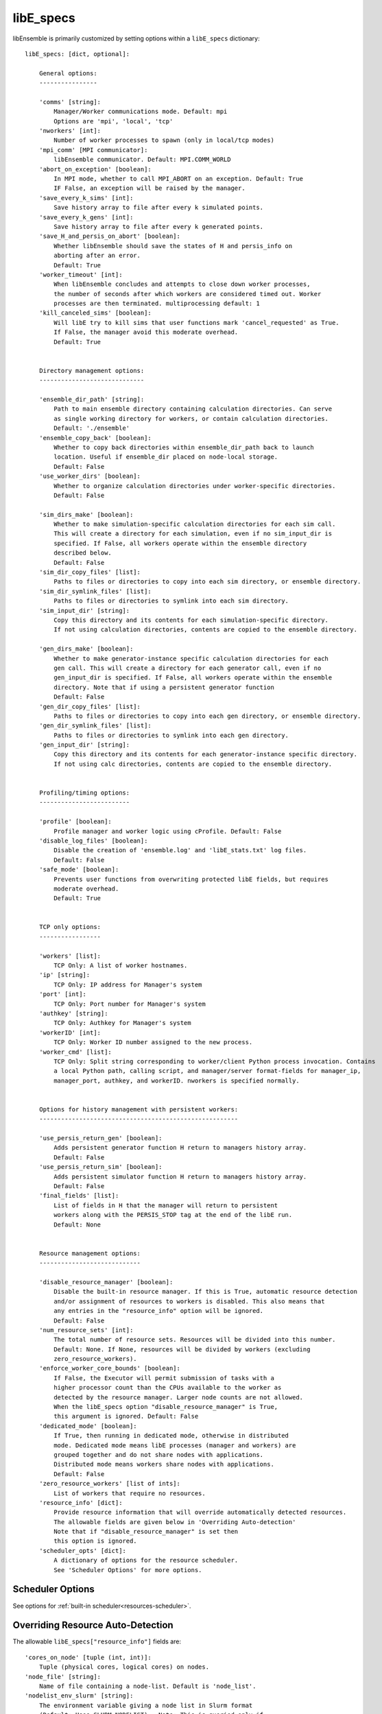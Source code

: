 .. _datastruct-libe-specs:

libE_specs
==========

libEnsemble is primarily customized by setting options within a ``libE_specs`` dictionary::

    libE_specs: [dict, optional]:

        General options:
        ----------------

        'comms' [string]:
            Manager/Worker communications mode. Default: mpi
            Options are 'mpi', 'local', 'tcp'
        'nworkers' [int]:
            Number of worker processes to spawn (only in local/tcp modes)
        'mpi_comm' [MPI communicator]:
            libEnsemble communicator. Default: MPI.COMM_WORLD
        'abort_on_exception' [boolean]:
            In MPI mode, whether to call MPI_ABORT on an exception. Default: True
            IF False, an exception will be raised by the manager.
        'save_every_k_sims' [int]:
            Save history array to file after every k simulated points.
        'save_every_k_gens' [int]:
            Save history array to file after every k generated points.
        'save_H_and_persis_on_abort' [boolean]:
            Whether libEnsemble should save the states of H and persis_info on
            aborting after an error.
            Default: True
        'worker_timeout' [int]:
            When libEnsemble concludes and attempts to close down worker processes,
            the number of seconds after which workers are considered timed out. Worker
            processes are then terminated. multiprocessing default: 1
        'kill_canceled_sims' [boolean]:
            Will libE try to kill sims that user functions mark 'cancel_requested' as True.
            If False, the manager avoid this moderate overhead.
            Default: True


        Directory management options:
        -----------------------------

        'ensemble_dir_path' [string]:
            Path to main ensemble directory containing calculation directories. Can serve
            as single working directory for workers, or contain calculation directories.
            Default: './ensemble'
        'ensemble_copy_back' [boolean]:
            Whether to copy back directories within ensemble_dir_path back to launch
            location. Useful if ensemble_dir placed on node-local storage.
            Default: False
        'use_worker_dirs' [boolean]:
            Whether to organize calculation directories under worker-specific directories.
            Default: False

        'sim_dirs_make' [boolean]:
            Whether to make simulation-specific calculation directories for each sim call.
            This will create a directory for each simulation, even if no sim_input_dir is
            specified. If False, all workers operate within the ensemble directory
            described below.
            Default: False
        'sim_dir_copy_files' [list]:
            Paths to files or directories to copy into each sim directory, or ensemble directory.
        'sim_dir_symlink_files' [list]:
            Paths to files or directories to symlink into each sim directory.
        'sim_input_dir' [string]:
            Copy this directory and its contents for each simulation-specific directory.
            If not using calculation directories, contents are copied to the ensemble directory.

        'gen_dirs_make' [boolean]:
            Whether to make generator-instance specific calculation directories for each
            gen call. This will create a directory for each generator call, even if no
            gen_input_dir is specified. If False, all workers operate within the ensemble
            directory. Note that if using a persistent generator function
            Default: False
        'gen_dir_copy_files' [list]:
            Paths to files or directories to copy into each gen directory, or ensemble directory.
        'gen_dir_symlink_files' [list]:
            Paths to files or directories to symlink into each gen directory.
        'gen_input_dir' [string]:
            Copy this directory and its contents for each generator-instance specific directory.
            If not using calc directories, contents are copied to the ensemble directory.


        Profiling/timing options:
        -------------------------

        'profile' [boolean]:
            Profile manager and worker logic using cProfile. Default: False
        'disable_log_files' [boolean]:
            Disable the creation of 'ensemble.log' and 'libE_stats.txt' log files.
            Default: False
        'safe_mode' [boolean]:
            Prevents user functions from overwriting protected libE fields, but requires
            moderate overhead.
            Default: True


        TCP only options:
        -----------------

        'workers' [list]:
            TCP Only: A list of worker hostnames.
        'ip' [string]:
            TCP Only: IP address for Manager's system
        'port' [int]:
            TCP Only: Port number for Manager's system
        'authkey' [string]:
            TCP Only: Authkey for Manager's system
        'workerID' [int]:
            TCP Only: Worker ID number assigned to the new process.
        'worker_cmd' [list]:
            TCP Only: Split string corresponding to worker/client Python process invocation. Contains
            a local Python path, calling script, and manager/server format-fields for manager_ip,
            manager_port, authkey, and workerID. nworkers is specified normally.


        Options for history management with persistent workers:
        -------------------------------------------------------

        'use_persis_return_gen' [boolean]:
            Adds persistent generator function H return to managers history array.
            Default: False
        'use_persis_return_sim' [boolean]:
            Adds persistent simulator function H return to managers history array.
            Default: False
        'final_fields' [list]:
            List of fields in H that the manager will return to persistent
            workers along with the PERSIS_STOP tag at the end of the libE run.
            Default: None


        Resource management options:
        ----------------------------

        'disable_resource_manager' [boolean]:
            Disable the built-in resource manager. If this is True, automatic resource detection
            and/or assignment of resources to workers is disabled. This also means that
            any entries in the "resource_info" option will be ignored.
            Default: False
        'num_resource_sets' [int]:
            The total number of resource sets. Resources will be divided into this number.
            Default: None. If None, resources will be divided by workers (excluding
            zero_resource_workers).
        'enforce_worker_core_bounds' [boolean]:
            If False, the Executor will permit submission of tasks with a
            higher processor count than the CPUs available to the worker as
            detected by the resource manager. Larger node counts are not allowed.
            When the libE_specs option "disable_resource_manager" is True,
            this argument is ignored. Default: False
        'dedicated_mode' [boolean]:
            If True, then running in dedicated mode, otherwise in distributed
            mode. Dedicated mode means libE processes (manager and workers) are
            grouped together and do not share nodes with applications.
            Distributed mode means workers share nodes with applications.
            Default: False
        'zero_resource_workers' [list of ints]:
            List of workers that require no resources.
        'resource_info' [dict]:
            Provide resource information that will override automatically detected resources.
            The allowable fields are given below in 'Overriding Auto-detection'
            Note that if "disable_resource_manager" is set then
            this option is ignored.
        'scheduler_opts' [dict]:
            A dictionary of options for the resource scheduler.
            See 'Scheduler Options' for more options.

Scheduler Options
-----------------

See options for :ref:`built-in scheduler<resources-scheduler>`.

.. _resource_info:

Overriding Resource Auto-Detection
----------------------------------

The allowable ``libE_specs["resource_info"]`` fields are::

    'cores_on_node' [tuple (int, int)]:
        Tuple (physical cores, logical cores) on nodes.
    'node_file' [string]:
        Name of file containing a node-list. Default is 'node_list'.
    'nodelist_env_slurm' [string]:
        The environment variable giving a node list in Slurm format
        (Default: Uses SLURM_NODELIST).  Note: This is queried only if
        a node_list file is not provided and the resource manager is
        enabled (default).
    'nodelist_env_cobalt' [string]:
        The environment variable giving a node list in Cobalt format
        (Default: Uses COBALT_PARTNAME) Note: This is queried only
        if a node_list file is not provided and the resource manager
        is enabled (default).
    'nodelist_env_lsf' [string]:
        The environment variable giving a node list in LSF format
        (Default: Uses LSB_HOSTS) Note: This is queried only
        if a node_list file is not provided and the resource manager
        is enabled (default).
    'nodelist_env_lsf_shortform' [string]:
        The environment variable giving a node list in LSF short-form
        format (Default: Uses LSB_MCPU_HOSTS) Note: This is queried only
        if a node_list file is not provided and the resource manager is
        enabled (default).

For example::

    customizer = {cores_on_node': (16, 64),
                  'node_file': 'libe_nodes'}

    libE_specs['resource_info'] = customizer

.. seealso::
  Example ``libE_specs`` from the forces_ scaling test, completely populated::

      libE_specs = {'comm': MPI.COMM_WORLD,
                    'comms': 'mpi',
                    'save_every_k_gens': 1000,
                    'sim_dirs_make: True,
                    'ensemble_dir_path': '/scratch/ensemble'
                    'profile_worker': False}

.. _forces: https://github.com/Libensemble/libensemble/blob/develop/libensemble/tests/scaling_tests/forces/run_libe_forces.py
